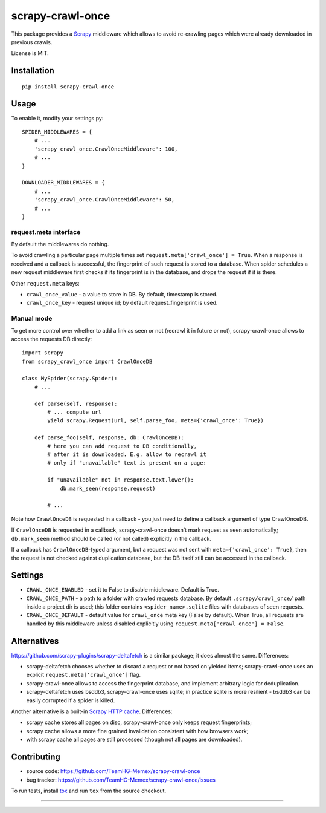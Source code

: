 scrapy-crawl-once
=================

.. image:: https://img.shields.io/pypi/v/scrapy-crawl-once.svg
   :target: https://pypi.python.org/pypi/scrapy-crawl-once
   :alt: PyPI Version

.. image:: https://travis-ci.org/TeamHG-Memex/scrapy-crawl-once.svg?branch=master
   :target: http://travis-ci.org/TeamHG-Memex/scrapy-crawl-once
   :alt: Build Status

.. image:: http://codecov.io/github/TeamHG-Memex/scrapy-crawl-once/coverage.svg?branch=master
   :target: http://codecov.io/github/TeamHG-Memex/scrapy-crawl-once?branch=master
   :alt: Code Coverage

This package provides a Scrapy_ middleware which allows to avoid re-crawling
pages which were already downloaded in previous crawls.

.. _Scrapy: https://scrapy.org/

License is MIT.

Installation
------------

::

    pip install scrapy-crawl-once

Usage
-----

To enable it, modify your settings.py::

    SPIDER_MIDDLEWARES = {
        # ...
        'scrapy_crawl_once.CrawlOnceMiddleware': 100,
        # ...
    }

    DOWNLOADER_MIDDLEWARES = {
        # ...
        'scrapy_crawl_once.CrawlOnceMiddleware': 50,
        # ...
    }

request.meta interface
~~~~~~~~~~~~~~~~~~~~~~

By default the middlewares do nothing.

To avoid crawling a particular page multiple times set
``request.meta['crawl_once'] = True``. When a response
is received and a callback is successful, the fingerprint of such request
is stored to a database. When spider schedules a new request middleware
first checks if its fingerprint is in the database, and drops the request
if it is there.

Other ``request.meta`` keys:

* ``crawl_once_value`` - a value to store in DB. By default, timestamp
  is stored.
* ``crawl_once_key`` - request unique id; by default request_fingerprint
  is used.

Manual mode
~~~~~~~~~~~

To get more control over whether to add a link as seen or not (recrawl it in
future or not), scrapy-crawl-once allows to access the requests DB directly::

    import scrapy
    from scrapy_crawl_once import CrawlOnceDB

    class MySpider(scrapy.Spider):
        # ...

        def parse(self, response):
            # ... compute url
            yield scrapy.Request(url, self.parse_foo, meta={'crawl_once': True})

        def parse_foo(self, response, db: CrawlOnceDB):
            # here you can add request to DB conditionally,
            # after it is downloaded. E.g. allow to recrawl it
            # only if "unavailable" text is present on a page:

            if "unavailable" not in response.text.lower():
                db.mark_seen(response.request)

            # ...

Note how ``CrawlOnceDB`` is requested in a callback - you just need
to define a callback argument of type CrawlOnceDB.

If ``CrawlOnceDB`` is requested in a callback, scrapy-crawl-once
doesn't mark request as seen automatically; ``db.mark_seen`` method should
be called (or not called) explicitly in the callback.

If a callback has ``CrawlOnceDB``-typed argument, but a request was not sent
with ``meta={'crawl_once': True}``, then the request is not checked against
duplication database, but the DB itself still can be accessed in the callback.

Settings
--------

* ``CRAWL_ONCE_ENABLED`` - set it to False to disable middleware.
  Default is True.
* ``CRAWL_ONCE_PATH`` - a path to a folder with crawled requests database.
  By default ``.scrapy/crawl_once/`` path inside a project dir is used;
  this folder contains ``<spider_name>.sqlite`` files with databases of
  seen requests.
* ``CRAWL_ONCE_DEFAULT`` - default value for ``crawl_once`` meta key
  (False by default). When True, all requests are handled by
  this middleware unless disabled explicitly using
  ``request.meta['crawl_once'] = False``.

Alternatives
------------

https://github.com/scrapy-plugins/scrapy-deltafetch is a similar package; it
does almost the same. Differences:

* scrapy-deltafetch chooses whether to discard a request or not based on
  yielded items; scrapy-crawl-once uses an explicit
  ``request.meta['crawl_once']`` flag.
* scrapy-crawl-once allows to access the fingerprint database,
  and implement arbitrary logic for deduplication.
* scrapy-deltafetch uses bsddb3, scrapy-crawl-once uses sqlite;
  in practice sqlite is more resilient - bsddb3 can be easily corrupted if
  a spider is killed.

Another alternative is a built-in `Scrapy HTTP cache`_. Differences:

* scrapy cache stores all pages on disc, scrapy-crawl-once only keeps request
  fingerprints;
* scrapy cache allows a more fine grained invalidation consistent with how
  browsers work;
* with scrapy cache all pages are still processed (though not all pages are
  downloaded).

.. _Scrapy HTTP cache: https://doc.scrapy.org/en/latest/topics/downloader-middleware.html#module-scrapy.downloadermiddlewares.httpcache

Contributing
------------

* source code: https://github.com/TeamHG-Memex/scrapy-crawl-once
* bug tracker: https://github.com/TeamHG-Memex/scrapy-crawl-once/issues

To run tests, install tox_ and run ``tox`` from the source checkout.

.. _tox: https://tox.readthedocs.io/en/latest/

----

.. image:: https://hyperiongray.s3.amazonaws.com/define-hg.svg
    :target: https://www.hyperiongray.com/?pk_campaign=github&pk_kwd=scrapy-crawl-once
    :alt: define hyperiongray
